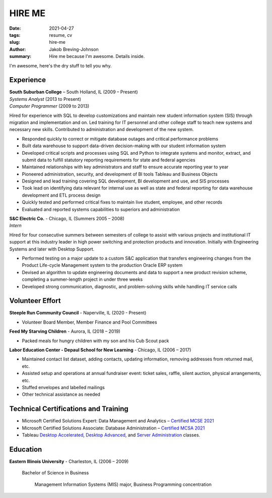 HIRE ME
#######

:date: 2021-04-27
:tags: resume, cv
:slug: hire-me
:author: Jakob Breving-Johnson
:summary: Hire me because I'm awesome. Details inside.

I'm awesome, here's the dry stuff to tell you why.

Experience
----------
| **South Suburban College** – South Holland, IL (2009 – Present)
| *Systems Analyst* (2013 to Present)
| *Computer Programmer* (2009 to 2013)

Hired for experience with SQL to develop customizations and maintain new student information system (SIS) through migration and implementation and on. Led training for IT personnel and other college staff to teach new systems and necessary new skills. Contributed to administration and development of the new system.

- Responded quickly to correct or mitigate database outages and critical performance problems
- Built data warehouse to support data-driven decision-making with our student information system
- Developed critical scripts and processes using SQL and Python to integrate systems and monitor, extract, and submit data to fulfill statutory reporting requirements for state and federal agencies
- Maintained relationships with key administrators and staff to ensure accurate reporting year to year
- Pioneered administration, security, and development of BI tools Tableau and Business Objects
- Designed and lead training covering SQL development, BI development and use, and SIS processes
- Took lead on identifying data relevant for internal use as well as state and federal reporting for data warehouse development and ETL process design
- Quickly tested and performed critical fixes to maintain live student, employee, and other records
- Evaluated and reported systems capabilities to superiors and administration


| **S&C Electric Co.** - Chicago, IL (Summers 2005 – 2008)  
| *Intern*

Hired for four consecutive summers between semesters of college to assist with various projects and institutional IT support at this industry leader in high power switching and protection products and innovation. Initially with Engineering Systems and later with Desktop Support.

- Performed testing on a major update to a custom S&C application that transfers engineering changes from the Product Life-cycle Management system to the production Oracle ERP system
- Devised an algorithm to update engineering documents and data to support a new product revision scheme, completing  a summer-length project in under three weeks
- Developed strong communication, diagnostic, and problem-solving skills while handling IT service calls


Volunteer Effort
----------------

**Steeple Run Community Council** - Naperville, IL (2020 - Present)

- Volunteer Board Member, Member Finance and Pool Committees

**Feed My Starving Children** - Aurora, IL (2018 – 2019)  

- Packed meals for hungry children with my son and his Cub Scout pack

**Labor Education Center - Depaul School for New Learning** - Chicago, IL (2006 – 2017)  

- Maintained contact list dataset, adding contacts, updating information, removing addresses from returned mail, etc.
- Assisted setup and operations at annual fundraiser event: ticket sales, raffle, silent auction, physical arrangements, etc.
- Stuffed envelopes and labelled mailings
- Other technical assistance as needed


Technical Certifications and Training
-------------------------------------

- Microsoft Certified Solutions Expert: Data Management and Analytics – `Certified MCSE 2021 <https://www.youracclaim.com/badges/ab2f9be2-64fa-4141-98f5-9dab39671bf3>`_
- Microsoft Certified Solutions Associate: Database Administration – `Certified MCSA 2021 <https://www.youracclaim.com/badges/207f245e-91d2-452c-aee9-390326ae93c9>`_
- Tableau `Desktop Accelerated <https://www.tableau.com/learn/classroom/desktop-accelerated>`_, `Desktop Advanced <https://www.tableau.com/learn/classroom/desktop-three>`_, and `Server Administration <https://www.tableau.com/learn/classroom/server-admin>`_ classes. 


Education
---------

**Eastern Illinois University** - Charleston, IL (2006 – 2009)

    Bachelor of Science in Business

        Management Information Systems (MIS) major, Business Programming concentration
